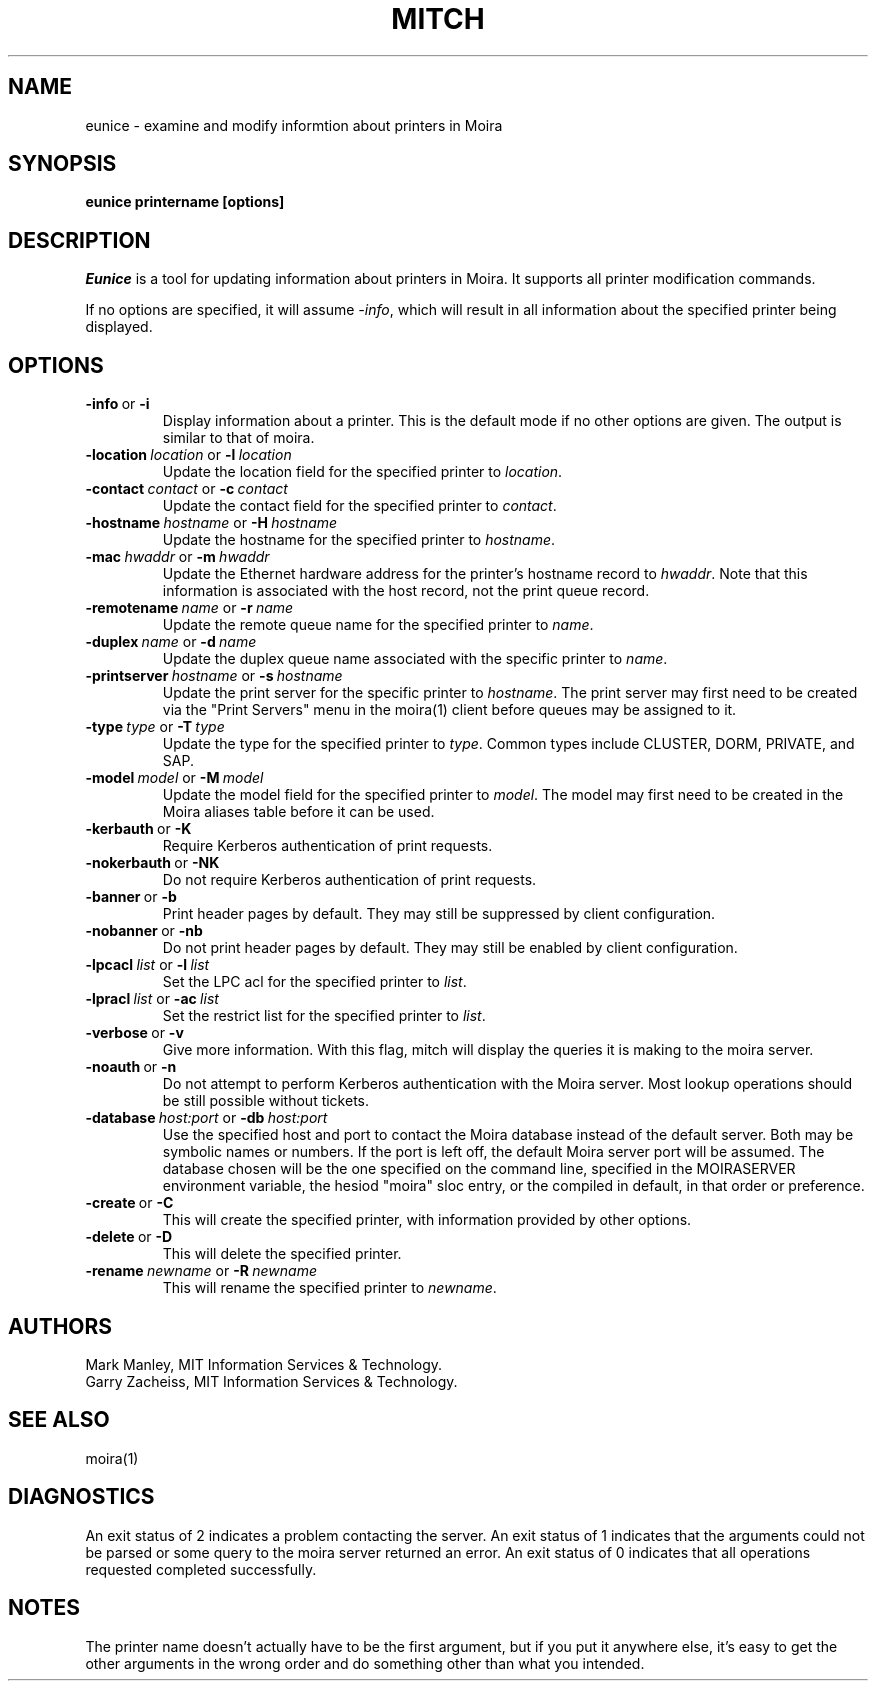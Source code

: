 .TH MITCH 1 "6 Jan 2010" "MIT Athena"
\" RCSID: $HeadURL: svn+ssh://svn.mit.edu/moira/trunk/moira/man/mitch.1 $ $Id: mitch.1 3956 2010-01-05 20:56:56Z zacheiss $
.SH NAME
eunice \- examine and modify informtion about printers in Moira
.SH SYNOPSIS
.B eunice printername [options]
.SH DESCRIPTION
.I Eunice
is a tool for updating information about printers in Moira.  It
supports all printer modification commands.

If no options are specified, it will assume \fI-info\fR, which will
result in all information about the specified printer being displayed.

.SH OPTIONS

.IP \fB-info\ \fRor\ \fB-i\fR
Display information about a printer. This is the default mode if no
other options are given. The output is similar to that of moira.

.IP \fB-location\ \fIlocation\ \fRor\ \fB-l\ \fIlocation\fR
Update the location field for the specified printer to \fIlocation\fR.
.IP \fB-contact\ \fIcontact\ \fRor\ \fB-c\ \fIcontact\fR
Update the contact field for the specified printer to \fIcontact\fR.

.IP \fB-hostname\ \fIhostname\ \fRor\ \fB-H\ \fIhostname\fR
Update the hostname for the specified printer to \fIhostname\fR.
.IP \fB-mac\ \fIhwaddr\ \fRor\ \fB-m\ \fIhwaddr\fR
Update the Ethernet hardware address for the printer's hostname record
to \fIhwaddr\fR.  Note that this information is associated with the host
record, not the print queue record.
.IP \fB-remotename\ \fIname\ \fRor\ \fB-r\ \fIname\fR
Update the remote queue name for the specified printer to \fIname\fR.
.IP \fB-duplex\ \fIname\ \fRor\ \fB-d\ \fIname\fR
Update the duplex queue name associated with the specific printer to \fIname\fR.
.IP \fB-printserver\ \fIhostname\ \fRor\ \fB-s\ \fIhostname\fR
Update the print server for the specific printer to \fIhostname\fR.  The
print server may first need to be created via the "Print Servers" menu
in the moira(1) client before queues may be assigned to it.

.IP \fB-type\ \fItype\ \fRor\ \fB-T\ \fItype\fR
Update the type for the specified printer to \fItype\fR.  Common types
include CLUSTER, DORM, PRIVATE, and SAP.
.IP \fB-model\ \fImodel\ \fRor\ \fB-M\ \fImodel\fR
Update the model field for the specified printer to \fImodel\fR.  The
model may first need to be created in the Moira aliases table before it
can be used.

.IP \fB-kerbauth\ \fRor\ \fB-K\fR
Require Kerberos authentication of print requests.
.IP \fB-nokerbauth\ \fRor\ \fB-NK\fR
Do not require Kerberos authentication of print requests.
.IP \fB-banner\ \fRor\ \fB-b\fR
Print header pages by default.  They may still be suppressed by
client configuration.
.IP \fB-nobanner\ \fRor\ \fB-nb\fR
Do not print header pages by default.  They may still be enabled by
client configuration.

.IP \fB-lpcacl\ \fIlist\ \fRor\ \fB-l\ \fIlist\fR
Set the LPC acl for the specified printer to \fIlist\fR.

.IP \fB-lpracl\ \fIlist\ \fRor\ \fB-ac\ \fIlist\fR
Set the restrict list for the specified printer to \fIlist\fR.

.IP \fB-verbose\ \fRor\ \fB-v\fR
Give more information.  With this flag, mitch will display the
queries it is making to the moira server.
.IP \fB-noauth\ \fRor\ \fB-n\fR
Do not attempt to perform Kerberos authentication with the Moira server.
Most lookup operations should be still possible without tickets.
.IP \fB-database\ \fIhost:port\ \fRor\ \fB-db\ \fIhost:port\fR
Use the specified host and port to contact the Moira database instead of
the default server.  Both may be symbolic names or numbers.  If the
port is left off, the default Moira server port will be assumed.  The
database chosen will be the one specified on the command line, specified
in the MOIRASERVER environment variable, the hesiod "moira" sloc entry,
or the compiled in default, in that order or preference.

.IP \fB-create\ \fRor\ \fB-C\fR
This will create the specified printer, with information provided by
other options.
.IP \fB-delete\ \fRor\ \fB-D\fR
This will delete the specified printer.
.IP \fB-rename\ \fInewname\ \fRor\ \fB-R\ \fInewname\fR
This will rename the specified printer to \fInewname\fR.

.SH AUTHORS
Mark Manley, MIT Information Services & Technology.
.br
Garry Zacheiss, MIT Information Services & Technology.
.SH SEE ALSO
moira(1)

.SH DIAGNOSTICS
An exit status of 2 indicates a problem contacting the server. An exit
status of 1 indicates that the arguments could not be parsed or some
query to the moira server returned an error. An exit status of 0
indicates that all operations requested completed successfully.

.SH NOTES
The printer name doesn't actually have to be the first argument, but
if you put it anywhere else, it's easy to get the other arguments in the
wrong order and do something other than what you intended.

